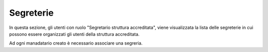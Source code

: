 Segreterie
==========

.. _section-segreterie:

In questa sezione, gli utenti con ruolo "Segretario struttura accreditata", viene visualizzata la lista delle segreterie in cui possono essere organizzati gli utenti della struttura accreditata.

Ad ogni manadatario creato è necessario associare una segreria.

